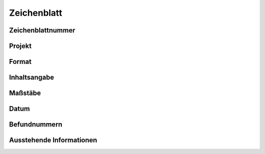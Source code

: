 ****************
Zeichenblatt
****************

Zeichenblattnummer
===========================

Projekt
===========================

Format
===========================

Inhaltsangabe
===========================

Maßstäbe
===========================

Datum
===========================

Befundnummern
===========================

Ausstehende Informationen
===========================
